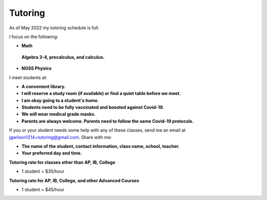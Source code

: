Tutoring
========

As of May 2022 my tutoring schedule is full.

I focus on the following:

* **Math**
 **Algebra 3-4, precalculus, and calculus.**

* **NGSS Physics**

I meet students at:

* **A convenient library.**
* **I will reserve a study room (if available) or find a quiet table before we meet.**
* **I am okay going to a student's home.**
* **Students need to be fully vaccinated and boosted against Covid-19.**
* **We will wear medical grade masks.**
* **Parents are always welcome. Parents need to follow the same Covid-19 protocols.**

If you or your student needs some help with any of these classes, send me an 
email at `jgwilson1214+tutoring@gmail.com <jgwilson1214+tutoring@gmail.com>`_.
Share with me:

* **The name of the student, contact information, class name, school, teacher.**
* **Your preferred day and time.**

**Tutoring rate for classes other than AP, IB, College**

* 1 student = $35/hour

**Tutoring rate for AP, IB, College, and other Advanced Courses**

* 1 student = $45/hour
